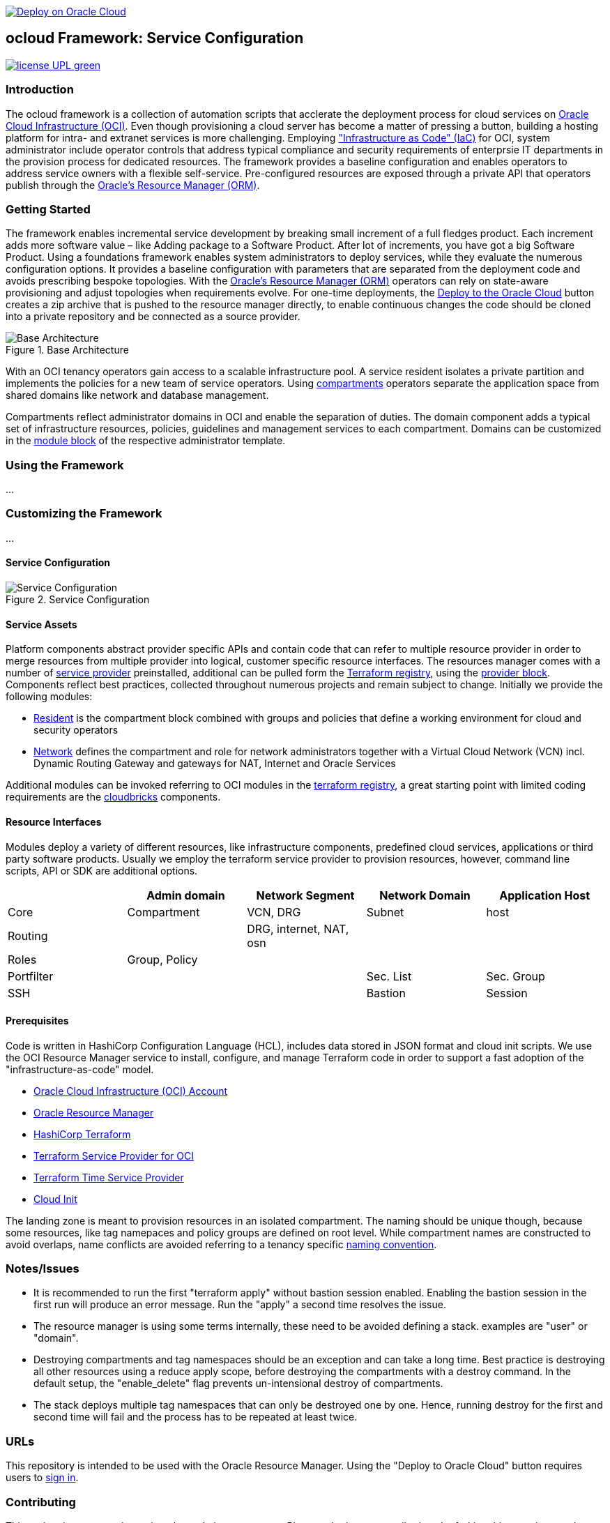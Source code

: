 // Copyright (c) 2020 Oracle and/or its affiliates.
// Licensed under the Universal Permissive License v 1.0 as shown at https://oss.oracle.com/licenses/upl.

image::https://oci-resourcemanager-plugin.plugins.oci.oraclecloud.com/latest/deploy-to-oracle-cloud.svg[Deploy on Oracle Cloud, link="https://cloud.oracle.com/resourcemanager/stacks/create?zipUrl=https://github.com/ocilabs/default-configuration/archive/refs/heads/main.zip"]

== ocloud Framework: Service Configuration

image:https://img.shields.io/badge/license-UPL-green[link="LICENSE"]

=== Introduction
The ocloud framework is a collection of automation scripts that acclerate the deployment process for cloud services on link:https://www.oracle.com/cloud/[Oracle Cloud Infrastructure (OCI)]. Even though provisioning a cloud server has become a matter of pressing a button, building a hosting platform for intra- and extranet services is more challenging. Employing link:https://en.wikipedia.org/wiki/Infrastructure_as_code["Infrastructure as Code" (IaC)] for OCI, system administrator include operator controls that address typical compliance and security requirements of enterprsie IT departments in the provision process for dedicated resources. The framework provides a baseline configuration and enables operators to address service owners with a flexible self-service. Pre-configured resources are exposed through a private API that operators publish through the link:https://docs.oracle.com/en-us/iaas/Content/ResourceManager/Concepts/resourcemanager.htm[Oracle's Resource Manager (ORM)]. 

=== Getting Started
The framework enables incremental service development by breaking  small increment of a full fledges product. Each increment adds more software value – like Adding package to a Software Product. After lot of increments, you have got a big Software Product.
Using a foundations framework enables system administrators to deploy services, while they evaluate the numerous configuration options. It provides a baseline configuration with parameters that are separated from the deployment code and avoids prescribing bespoke topologies. With the link:https://docs.oracle.com/en-us/iaas/Content/ResourceManager/Concepts/resourcemanager.htm[Oracle's Resource Manager (ORM)] operators can rely on state-aware provisioning and adjust topologies when requirements evolve. For one-time deployments, the link:https://cloud.oracle.com/resourcemanager/stacks/create?zipUrl=https://github.com/oracle-devrel/terraform-oci-ocloud-landing-zone/archive/refs/heads/main.zip[Deploy to the Oracle Cloud] button creates a zip archive that is pushed to the resource manager directly, to enable continuous changes the code should be cloned into a private repository and be connected as a source provider.

[#img-architecture] 
.Base Architecture 
image::doc/image/base_architecture.drawio.png[Base Architecture]

With an OCI tenancy operators gain access to a scalable infrastructure pool. A service resident isolates a private partition and implements the policies for a new team of service operators. Using link:https://docs.oracle.com/en-us/iaas/Content/Identity/Tasks/managingcompartments.htm[compartments] operators separate the application space from shared domains like network and database management. 

Compartments reflect administrator domains in OCI and enable the separation of duties. The domain component adds a typical set of infrastructure resources, policies, guidelines and management services to each compartment. Domains can be customized in the link:https://www.terraform.io/docs/language/modules/syntax.html[module block] of the respective administrator template. 

=== Using the Framework
...

=== Customizing the Framework
...

==== Service Configuration
[#img-configuration] 
.Service Configuration 
image::doc/image/service_configuration.drawio.png[Service Configuration]

==== Service Assets
Platform components abstract provider specific APIs and contain code that can refer to multiple resource provider in order to merge resources from multiple provider into logical, customer specific resource interfaces. The resources manager comes with a number of link:https://docs.oracle.com/en-us/iaas/Content/ResourceManager/Concepts/providers.htm[service provider] preinstalled, additional can be pulled form the link:https://registry.terraform.io/browse/providers[Terraform registry], using the link:https://www.terraform.io/docs/language/providers/configuration.html[provider block]. Components reflect best practices, collected throughout numerous projects and remain subject to change. Initially we provide the following modules:

* link:assets/resident[Resident] is the compartment block combined with groups and policies that define a working environment for cloud and security operators
* link:assets/network[Network] defines the compartment and role for network administrators together with a Virtual Cloud Network (VCN) incl. Dynamic Routing Gateway and gateways for NAT, Internet and Oracle Services

Additional modules can be invoked referring to OCI modules in the link:https://registry.terraform.io/browse/modules?provider=oci[terraform registry], a great starting point with limited coding requirements are the link:https://registry.terraform.io/search/modules?q=oci%20cloud%20bricks[cloudbricks] components.  

==== Resource Interfaces

Modules deploy a variety of different resources, like infrastructure components, predefined cloud services, applications or third party software products. Usually we employ the terraform service provider to provision resources, however, command line scripts, API or SDK are additional options.

[cols="1,1,1,1,1",frame=ends,grid=rows,stripes=hover,options="header"]
|===
|            | Admin domain | Network Segment    | Network Domain | Application Host
| Core       | Compartment   | VCN, DRG           | Subnet         | host
| Routing    |               | DRG, internet, NAT, osn |                | 
| Roles      | Group, Policy |                    |                | 
| Portfilter |               |                    | Sec. List      | Sec. Group
| SSH        |               |                    | Bastion        | Session
|=== 


==== Prerequisites
Code is written in HashiCorp Configuration Language (HCL), includes data stored in JSON format and cloud init scripts. We use the OCI Resource Manager service to install, configure, and manage Terraform code in order to support a fast adoption of the "infrastructure-as-code" model.

* link:https://www.oracle.com/cloud/free/[Oracle Cloud Infrastructure (OCI) Account] 
* link:https://docs.oracle.com/en-us/iaas/Content/ResourceManager/Concepts/resourcemanager.htm[Oracle Resource Manager]
* link:https://www.terraform.io[HashiCorp Terraform]
* link:https://registry.terraform.io/providers/hashicorp/oci/latest[Terraform Service Provider for OCI]
* link:https://registry.terraform.io/providers/hashicorp/time/latest[Terraform Time Service Provider]
* link:https://cloudinit.readthedocs.io/en/latest/[Cloud Init]

The landing zone is meant to provision resources in an isolated compartment. The naming should be unique though, because some resources, like tag namepaces and policy groups are defined on root level. While compartment names are constructed to avoid overlaps, name conflicts are avoided referring to a tenancy specific link:doc/naming.adoc[naming convention].

=== Notes/Issues
* It is recommended to run the first "terraform apply" without bastion session enabled. Enabling the bastion session in the first run will produce an error message. Run the "apply" a second time resolves the issue. 
* The resource manager is using some terms internally, these need to be avoided defining a stack. examples are "user" or "domain".
* Destroying compartments and tag namespaces should be an exception and can take a long time. Best practice is destroying all other resources using a reduce apply scope, before destroying the compartments with a destroy command. In the default setup, the "enable_delete" flag prevents un-intensional destroy of compartments. 
* The stack deploys multiple tag namespaces that can only be destroyed one by one. Hence, running destroy for the first and second time will fail and the process has to be repeated at least twice.

=== URLs
This repository is intended to be used with the Oracle Resource Manager. Using the "Deploy to Oracle Cloud" button requires users to link:https://www.oracle.com/cloud/sign-in.html[sign in].

=== Contributing
This project is a community project the code is open source.  Please submit your contributions by forking this repository and submitting a pull request!  Oracle appreciates any contributions that are made by the open source community.

=== License
Copyright (c) 2021 Oracle and/or its affiliates.

Licensed under the Universal Permissive License (UPL), Version 1.0.

See link:LICENSE[LICENSE] for more details.
